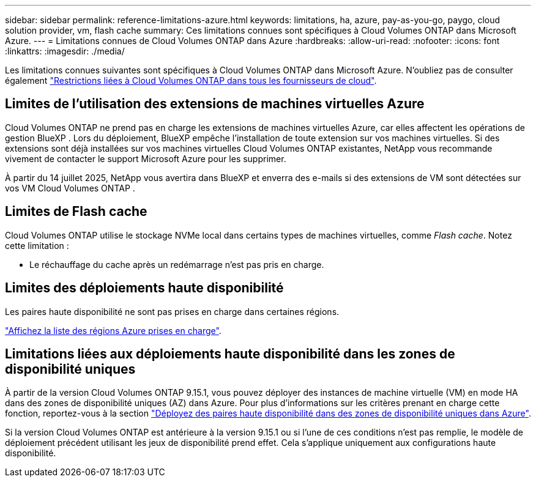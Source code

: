 ---
sidebar: sidebar 
permalink: reference-limitations-azure.html 
keywords: limitations, ha, azure, pay-as-you-go, paygo, cloud solution provider, vm, flash cache 
summary: Ces limitations connues sont spécifiques à Cloud Volumes ONTAP dans Microsoft Azure. 
---
= Limitations connues de Cloud Volumes ONTAP dans Azure
:hardbreaks:
:allow-uri-read: 
:nofooter: 
:icons: font
:linkattrs: 
:imagesdir: ./media/


[role="lead"]
Les limitations connues suivantes sont spécifiques à Cloud Volumes ONTAP dans Microsoft Azure. N'oubliez pas de consulter également link:reference-limitations.html["Restrictions liées à Cloud Volumes ONTAP dans tous les fournisseurs de cloud"].



== Limites de l'utilisation des extensions de machines virtuelles Azure

Cloud Volumes ONTAP ne prend pas en charge les extensions de machines virtuelles Azure, car elles affectent les opérations de gestion BlueXP . Lors du déploiement, BlueXP empêche l'installation de toute extension sur vos machines virtuelles. Si des extensions sont déjà installées sur vos machines virtuelles Cloud Volumes ONTAP existantes, NetApp vous recommande vivement de contacter le support Microsoft Azure pour les supprimer.

À partir du 14 juillet 2025, NetApp vous avertira dans BlueXP et enverra des e-mails si des extensions de VM sont détectées sur vos VM Cloud Volumes ONTAP .



== Limites de Flash cache

Cloud Volumes ONTAP utilise le stockage NVMe local dans certains types de machines virtuelles, comme _Flash cache_. Notez cette limitation :

* Le réchauffage du cache après un redémarrage n'est pas pris en charge.




== Limites des déploiements haute disponibilité

Les paires haute disponibilité ne sont pas prises en charge dans certaines régions.

https://bluexp.netapp.com/cloud-volumes-global-regions["Affichez la liste des régions Azure prises en charge"^].



== Limitations liées aux déploiements haute disponibilité dans les zones de disponibilité uniques

À partir de la version Cloud Volumes ONTAP 9.15.1, vous pouvez déployer des instances de machine virtuelle (VM) en mode HA dans des zones de disponibilité uniques (AZ) dans Azure. Pour plus d'informations sur les critères prenant en charge cette fonction, reportez-vous à la section https://docs.netapp.com/us-en/cloud-volumes-ontap-9151-relnotes/reference-new.html#deploy-ha-pairs-in-single-availability-zones-on-azure["Déployez des paires haute disponibilité dans des zones de disponibilité uniques dans Azure"^].

Si la version Cloud Volumes ONTAP est antérieure à la version 9.15.1 ou si l'une de ces conditions n'est pas remplie, le modèle de déploiement précédent utilisant les jeux de disponibilité prend effet. Cela s'applique uniquement aux configurations haute disponibilité.
